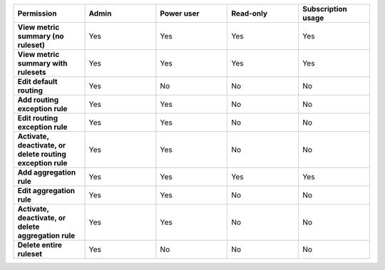 

.. list-table::
  :widths: 20,20,20,20,20

  * - :strong:`Permission`
    - :strong:`Admin`
    - :strong:`Power user`
    - :strong:`Read-only`
    - :strong:`Subscription usage`


  * - :strong:`View metric summary (no ruleset)`
    - Yes
    - Yes
    - Yes
    - Yes


  * - :strong:`View metric summary with rulesets`
    - Yes
    - Yes
    - Yes
    - Yes

  * - :strong:`Edit default routing`
    - Yes
    - No
    - No
    - No

  * - :strong:`Add routing exception rule`
    - Yes
    - Yes
    - No
    - No

  * - :strong:`Edit routing exception rule`
    - Yes
    - Yes
    - No
    - No

  * - :strong:`Activate, deactivate, or delete routing exception rule`
    - Yes
    - Yes
    - No
    - No

  * - :strong:`Add aggregation rule`
    - Yes
    - Yes
    - Yes
    - Yes

  * - :strong:`Edit aggregation rule`
    - Yes
    - Yes
    - No
    - No

  * - :strong:`Activate, deactivate, or delete aggregation rule`
    - Yes
    - Yes
    - No
    - No

  * - :strong:`Delete entire ruleset`
    - Yes
    - No
    - No
    - No
